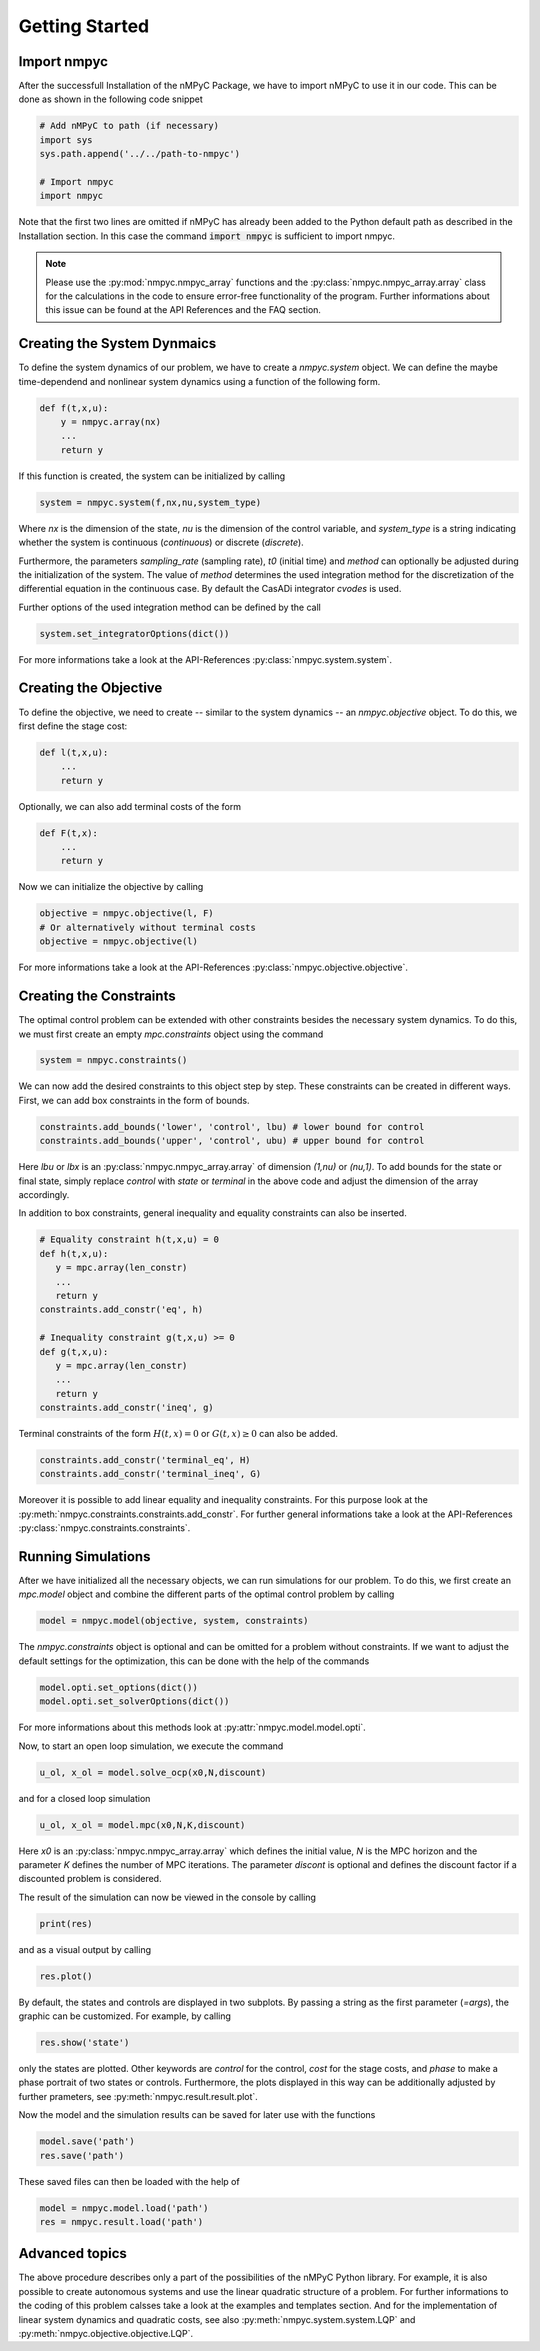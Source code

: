 Getting Started
================

Import nmpyc
-------------

After the successfull Installation of the nMPyC Package, we have to import nMPyC to use it in our code.
This can be done as shown in the following code snippet 

.. code-block:: python 

   # Add nMPyC to path (if necessary)
   import sys
   sys.path.append('../../path-to-nmpyc')

   # Import nmpyc
   import nmpyc

Note that the first two lines are omitted if nMPyC has already been added to the Python default path as described in the Installation section. In this case the command :code:`import nmpyc` is sufficient to import nmpyc.

.. note::

   Please use the :py:mod:`nmpyc.nmpyc_array` functions and the :py:class:`nmpyc.nmpyc_array.array` class for the calculations in the code to ensure error-free functionality of the program. Further informations about this issue can be found at the API References and the FAQ section.


Creating the System Dynmaics
-----------------------------

To define the system dynamics of our problem, we have to create a `nmpyc.system` object.
We can define the maybe time-dependend and nonlinear system dynamics using a function of the following form.

.. code-block:: python

   def f(t,x,u):
       y = nmpyc.array(nx)
       ...
       return y

If this function is created, the system can be initialized by calling 

.. code-block:: python
   
   system = nmpyc.system(f,nx,nu,system_type)

Where `nx` is the dimension of the state, `nu` is the dimension of the control variable, and `system_type` is a string indicating whether the system is continuous (`continuous`) or discrete (`discrete`).


Furthermore, the parameters `sampling_rate` (sampling rate), `t0` (initial time) and `method` can optionally be adjusted during the initialization of the system. The value of `method` determines the used integration method for the discretization of the differential equation in the continuous case. By default the CasADi integrator `cvodes` is used.

Further options of the used integration method can be defined by the call

.. code-block:: python

   system.set_integratorOptions(dict())

For more informations take a look at the API-References :py:class:`nmpyc.system.system`.


Creating the Objective
-----------------------

To define the objective, we need to create -- similar to the system dynamics -- an `nmpyc.objective` object.
To do this, we first define the stage cost:

.. code-block:: python

   def l(t,x,u):
       ...
       return y

Optionally, we can also add terminal costs of the form

.. code-block:: python

   def F(t,x):
       ...
       return y

Now we can initialize the objective by calling

.. code-block:: python

   objective = nmpyc.objective(l, F)
   # Or alternatively without terminal costs
   objective = nmpyc.objective(l)

For more informations take a look at the API-References :py:class:`nmpyc.objective.objective`.

Creating the Constraints
-------------------------

The optimal control problem can be extended with other constraints besides the necessary system dynamics.
To do this, we must first create an empty `mpc.constraints` object using the command 

.. code-block:: python

   system = nmpyc.constraints()

We can now add the desired constraints to this object step by step.
These constraints can be created in different ways.    
First, we can add box constraints in the form of bounds.

.. code-block:: python

   constraints.add_bounds('lower', 'control', lbu) # lower bound for control
   constraints.add_bounds('upper', 'control', ubu) # upper bound for control

Here `lbu` or `lbx` is an :py:class:`nmpyc.nmpyc_array.array` of dimension `(1,nu)` or `(nu,1)`.    
To add bounds for the state or final state, simply replace `control` with `state` or `terminal` in the above code and adjust the dimension of the array accordingly.

In addition to box constraints, general inequality and equality constraints can also be inserted.

.. code-block:: python

   # Equality constraint h(t,x,u) = 0
   def h(t,x,u):
      y = mpc.array(len_constr)
      ...
      return y
   constraints.add_constr('eq', h) 

   # Inequality constraint g(t,x,u) >= 0
   def g(t,x,u):
      y = mpc.array(len_constr)
      ...
      return y
   constraints.add_constr('ineq', g) 

Terminal constraints of the form :math:`H(t,x) = 0` or :math:`G(t,x) \geq 0` can also be added.

.. code-block:: python

   constraints.add_constr('terminal_eq', H) 
   constraints.add_constr('terminal_ineq', G) 

Moreover it is possible to add linear equality and inequality constraints. 
For this purpose look at the :py:meth:`nmpyc.constraints.constraints.add_constr`.
For further general informations take a look at the API-References :py:class:`nmpyc.constraints.constraints`.

Running Simulations
--------------------

After we have initialized all the necessary objects, we can run simulations for our problem. To do this, we first create an `mpc.model` object and combine the different parts of the optimal control problem by calling

.. code-block:: python

   model = nmpyc.model(objective, system, constraints)

The `nmpyc.constraints` object is optional and can be omitted for a problem without constraints.
If we want to adjust the default settings for the optimization, this can be done with the help of the commands 

.. code-block:: python

   model.opti.set_options(dict())
   model.opti.set_solverOptions(dict())

For more informations about this methods look at :py:attr:`nmpyc.model.model.opti`.

Now, to start an open loop simulation, we execute the command

.. code-block:: python

   u_ol, x_ol = model.solve_ocp(x0,N,discount)

and for a closed loop simulation 

.. code-block:: python

   u_ol, x_ol = model.mpc(x0,N,K,discount) 

Here `x0` is an :py:class:`nmpyc.nmpyc_array.array` which defines the initial value, `N` is the MPC horizon and the parameter `K` defines the number of MPC iterations. The parameter `discont` is optional and defines the discount factor if a discounted problem is considered.

The result of the simulation can now be viewed in the console by calling 

.. code-block:: python

   print(res)

and as a visual output by calling 

.. code-block:: python

   res.plot()

By default, the states and controls are displayed in two subplots. By passing a string as the first parameter (`=args`), the graphic can be customized. For example, by calling

.. code-block:: python
   
   res.show('state')

only the states are plotted. Other keywords are `control` for the control, `cost` for the stage costs, and `phase` to make a phase portrait of two states or controls. 
Furthermore, the plots displayed in this way can be additionally adjusted by further prameters, see :py:meth:`nmpyc.result.result.plot`.

Now the model and the simulation results can be saved for later use with the functions

.. code-block:: python

   model.save('path')
   res.save('path')

These saved files can then be loaded with the help of 

.. code-block:: python

   model = nmpyc.model.load('path')
   res = nmpyc.result.load('path')


Advanced topics 
----------------

The above procedure describes only a part of the possibilities of the nMPyC Python library. 
For example, it is also possible to create autonomous systems and use the linear quadratic structure of a problem. 
For further informations to the coding of this problem calsses take a look at the examples and templates section.
And for the implementation of linear system dynamics and quadratic costs, see also :py:meth:`nmpyc.system.system.LQP` and :py:meth:`nmpyc.objective.objective.LQP`.
